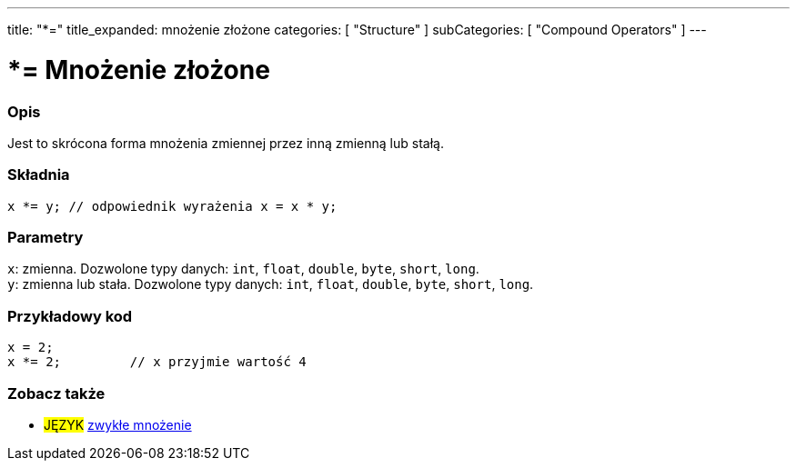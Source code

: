 ---
title: "*="
title_expanded: mnożenie złożone
categories: [ "Structure" ]
subCategories: [ "Compound Operators" ]
---





= *= Mnożenie złożone


// POCZĄTEK SEKCJI OPISOWEJ
[#overview]
--

[float]
=== Opis
Jest to skrócona forma mnożenia zmiennej przez inną zmienną lub stałą.
[%hardbreaks]


[float]
=== Składnia
`x *= y;    // odpowiednik wyrażenia x = x * y;`


[float]
=== Parametry
`x`: zmienna. Dozwolone typy danych: `int`, `float`, `double`, `byte`, `short`, `long`. +
`y`: zmienna lub stała. Dozwolone typy danych: `int`, `float`, `double`, `byte`, `short`, `long`.

--
// KONIEC SEKCJI OPISOWEJ



// POCZĄTEK SEKCJI JAK UŻYWAĆ
[#howtouse]
--

[float]
=== Przykładowy kod

[source,arduino]
----
x = 2;
x *= 2;         // x przyjmie wartość 4
----


--
// KONIEC SEKCJI JAK UŻYWAĆ




// POCZĄTEK SEKCJI ZOBACZ TAKŻE
[#see_also]
--

[float]
=== Zobacz także

[role="language"]
* #JĘZYK#  link:../../arithmetic-operators/multiplication[zwykłe mnożenie]

--
// KONIEC SEKCJI ZOBACZ TAKŻE
